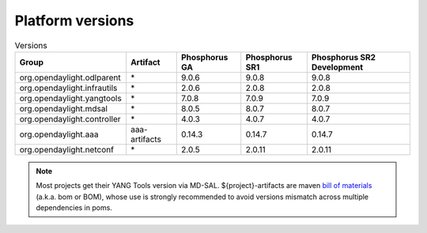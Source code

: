 .. _platform-versions:

Platform versions
=================

.. list-table:: Versions
   :widths: auto
   :header-rows: 1

   * - Group
     - Artifact
     - Phosphorus GA
     - Phosphorus SR1
     - Phosphorus SR2 Development

   * - org.opendaylight.odlparent
     - \*
     - 9.0.6
     - 9.0.8
     - 9.0.8

   * - org.opendaylight.infrautils
     - \*
     - 2.0.6
     - 2.0.8
     - 2.0.8

   * - org.opendaylight.yangtools
     - \*
     - 7.0.8
     - 7.0.9
     - 7.0.9

   * - org.opendaylight.mdsal
     - \*
     - 8.0.5
     - 8.0.7
     - 8.0.7

   * - org.opendaylight.controller
     - \*
     - 4.0.3
     - 4.0.7
     - 4.0.7

   * - org.opendaylight.aaa
     - aaa-artifacts
     - 0.14.3
     - 0.14.7
     - 0.14.7

   * - org.opendaylight.netconf
     - \*
     - 2.0.5
     - 2.0.11
     - 2.0.11

.. note:: Most projects get their YANG Tools version via MD-SAL.
  ${project}-artifacts are maven `bill of materials <https://howtodoinjava.com/maven/maven-bom-bill-of-materials-dependency/>`__
  (a.k.a. bom or BOM), whose use is strongly recommended to avoid versions
  mismatch across multiple dependencies in poms.


